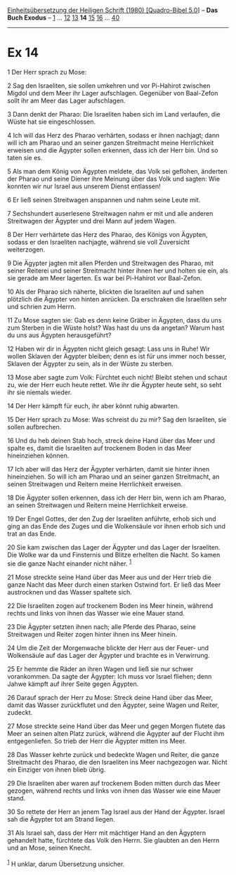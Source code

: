 :PROPERTIES:
:ID:       39b67721-bddd-4a2e-877a-a6774afc4342
:END:
<<navbar>>
[[../index.html][Einheitsübersetzung der Heiligen Schrift (1980)
[Quadro-Bibel 5.0]]] -- *Das Buch Exodus* -- [[file:Ex_1.html][1]] ...
[[file:Ex_12.html][12]] [[file:Ex_13.html][13]] *14*
[[file:Ex_15.html][15]] [[file:Ex_16.html][16]] ...
[[file:Ex_40.html][40]]

--------------

* Ex 14
  :PROPERTIES:
  :CUSTOM_ID: ex-14
  :END:

<<verses>>

<<v1>>
1 Der Herr sprach zu Mose:

<<v2>>
2 Sag den Israeliten, sie sollen umkehren und vor Pi-Hahirot zwischen
Migdol und dem Meer ihr Lager aufschlagen. Gegenüber von Baal-Zefon
sollt ihr am Meer das Lager aufschlagen.

<<v3>>
3 Dann denkt der Pharao: Die Israeliten haben sich im Land verlaufen,
die Wüste hat sie eingeschlossen.

<<v4>>
4 Ich will das Herz des Pharao verhärten, sodass er ihnen nachjagt; dann
will ich am Pharao und an seiner ganzen Streitmacht meine Herrlichkeit
erweisen und die Ägypter sollen erkennen, dass ich der Herr bin. Und so
taten sie es.

<<v5>>
5 Als man dem König von Ägypten meldete, das Volk sei geflohen, änderten
der Pharao und seine Diener ihre Meinung über das Volk und sagten: Wie
konnten wir nur Israel aus unserem Dienst entlassen!

<<v6>>
6 Er ließ seinen Streitwagen anspannen und nahm seine Leute mit.

<<v7>>
7 Sechshundert auserlesene Streitwagen nahm er mit und alle anderen
Streitwagen der Ägypter und drei Mann auf jedem Wagen.

<<v8>>
8 Der Herr verhärtete das Herz des Pharao, des Königs von Ägypten,
sodass er den Israeliten nachjagte, während sie voll Zuversicht
weiterzogen.

<<v9>>
9 Die Ägypter jagten mit allen Pferden und Streitwagen des Pharao, mit
seiner Reiterei und seiner Streitmacht hinter ihnen her und holten sie
ein, als sie gerade am Meer lagerten. Es war bei Pi-Hahirot vor
Baal-Zefon.

<<v10>>
10 Als der Pharao sich näherte, blickten die Israeliten auf und sahen
plötzlich die Ägypter von hinten anrücken. Da erschraken die Israeliten
sehr und schrien zum Herrn.

<<v11>>
11 Zu Mose sagten sie: Gab es denn keine Gräber in Ägypten, dass du uns
zum Sterben in die Wüste holst? Was hast du uns da angetan? Warum hast
du uns aus Ägypten herausgeführt?

<<v12>>
12 Haben wir dir in Ägypten nicht gleich gesagt: Lass uns in Ruhe! Wir
wollen Sklaven der Ägypter bleiben; denn es ist für uns immer noch
besser, Sklaven der Ägypter zu sein, als in der Wüste zu sterben.

<<v13>>
13 Mose aber sagte zum Volk: Fürchtet euch nicht! Bleibt stehen und
schaut zu, wie der Herr euch heute rettet. Wie ihr die Ägypter heute
seht, so seht ihr sie niemals wieder.

<<v14>>
14 Der Herr kämpft für euch, ihr aber könnt ruhig abwarten.

<<v15>>
15 Der Herr sprach zu Mose: Was schreist du zu mir? Sag den Israeliten,
sie sollen aufbrechen.

<<v16>>
16 Und du heb deinen Stab hoch, streck deine Hand über das Meer und
spalte es, damit die Israeliten auf trockenem Boden in das Meer
hineinziehen können.

<<v17>>
17 Ich aber will das Herz der Ägypter verhärten, damit sie hinter ihnen
hineinziehen. So will ich am Pharao und an seiner ganzen Streitmacht, an
seinen Streitwagen und Reitern meine Herrlichkeit erweisen.

<<v18>>
18 Die Ägypter sollen erkennen, dass ich der Herr bin, wenn ich am
Pharao, an seinen Streitwagen und Reitern meine Herrlichkeit erweise.

<<v19>>
19 Der Engel Gottes, der den Zug der Israeliten anführte, erhob sich und
ging an das Ende des Zuges und die Wolkensäule vor ihnen erhob sich und
trat an das Ende.

<<v20>>
20 Sie kam zwischen das Lager der Ägypter und das Lager der Israeliten.
Die Wolke war da und Finsternis und Blitze erhellten die Nacht. So kamen
sie die ganze Nacht einander nicht näher. ^{[[#fn1][1]]}

<<v21>>
21 Mose streckte seine Hand über das Meer aus und der Herr trieb die
ganze Nacht das Meer durch einen starken Ostwind fort. Er ließ das Meer
austrocknen und das Wasser spaltete sich.

<<v22>>
22 Die Israeliten zogen auf trockenem Boden ins Meer hinein, während
rechts und links von ihnen das Wasser wie eine Mauer stand.

<<v23>>
23 Die Ägypter setzten ihnen nach; alle Pferde des Pharao, seine
Streitwagen und Reiter zogen hinter ihnen ins Meer hinein.

<<v24>>
24 Um die Zeit der Morgenwache blickte der Herr aus der Feuer- und
Wolkensäule auf das Lager der Ägypter und brachte es in Verwirrung.

<<v25>>
25 Er hemmte die Räder an ihren Wagen und ließ sie nur schwer
vorankommen. Da sagte der Ägypter: Ich muss vor Israel fliehen; denn
Jahwe kämpft auf ihrer Seite gegen Ägypten.

<<v26>>
26 Darauf sprach der Herr zu Mose: Streck deine Hand über das Meer,
damit das Wasser zurückflutet und den Ägypter, seine Wagen und Reiter,
zudeckt.

<<v27>>
27 Mose streckte seine Hand über das Meer und gegen Morgen flutete das
Meer an seinen alten Platz zurück, während die Ägypter auf der Flucht
ihm entgegenliefen. So trieb der Herr die Ägypter mitten ins Meer.

<<v28>>
28 Das Wasser kehrte zurück und bedeckte Wagen und Reiter, die ganze
Streitmacht des Pharao, die den Israeliten ins Meer nachgezogen war.
Nicht ein Einziger von ihnen blieb übrig.

<<v29>>
29 Die Israeliten aber waren auf trockenem Boden mitten durch das Meer
gezogen, während rechts und links von ihnen das Wasser wie eine Mauer
stand.

<<v30>>
30 So rettete der Herr an jenem Tag Israel aus der Hand der Ägypter.
Israel sah die Ägypter tot am Strand liegen.

<<v31>>
31 Als Israel sah, dass der Herr mit mächtiger Hand an den Ägyptern
gehandelt hatte, fürchtete das Volk den Herrn. Sie glaubten an den Herrn
und an Mose, seinen Knecht.\\
\\

^{[[#fnm1][1]]} H unklar, darum Übersetzung unsicher.
